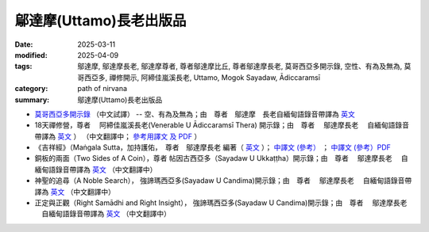 =================================
鄔達摩(Uttamo)長老出版品
=================================

:date: 2025-03-11
:modified: 2025-04-09
:tags: 鄔達摩, 鄔達摩長老, 鄔達摩尊者, 尊者鄔達摩比丘, 尊者鄔達摩長老, 莫哥西亞多開示錄, 空性、有為及無為, 莫哥西亞多, 禪修開示, 阿締佳嵐溪長老, Uttamo, Mogok Sayadaw, Ādiccaramsī 
:category: path of nirvana
:summary: 鄔達摩(Uttamo)長老出版品


- `莫哥西亞多開示錄 <{filename}dhamma-talks-by-mogok-sayadaw-han/content-of-dhamma-talks-by-mogok-sayadaw-han%zh.rst>`__ （中文試譯） -- 空、有為及無為；由　尊者　鄔達摩　長老自緬甸語錄音帶譯為 `英文 <{filename}dhamma-talks-by-mogok-sayadaw/content-of-dhamma-talks-by-mogok-sayadaw%zh.rst>`__ 

- 18天禪修營，尊者　 阿締佳嵐溪長老(Venerable U Ādiccaramsī Thera) 開示錄；由　尊者　 鄔達摩長老 　自緬甸語錄音帶譯為 `英文 <{filename}eighteen-days-in-solitude/content-of-eighteen-days-in-solitude%zh.rst>`__ ） （中文翻譯中； `參考用譯文 及 PDF <{filename}eighteen-days-in-solitude-han/content-of-eighteen-days-in-solitude-han%zh.rst>`__ ） 

- 《吉祥經》（Maṅgala Sutta，加持護佑，　尊者　鄔達摩長老 編著（ `英文 <{filename}protection-with-blessings/content-of-protection-with-blessings%zh.rst>`__ ）； `中譯文 (參考） <{static}/extra/tipitaka/sutta/khuddaka/khuddaka-patha/mangala-uttamo-han-ref.html>`__ ； `中譯文 (參考）PDF <https://github.com/twnanda/doc-pdf-etc/blob/3d2678e5d6ecbc474827ab962efc0313d3d1435b/pdf/mangala-han-ref.pdf>`__

- 銅板的兩面（Two Sides of A Coin），尊者 帖因古西亞多（Sayadaw U Ukkaṭṭha）開示錄；由　尊者　 鄔達摩長老 　自緬甸語錄音帶譯為 `英文 <{filename}dhamma-talks-by-ukkattha-and-candima-sayadaw/content-of-dhamma-talks-by-ukkattha%zh.rst>`__ （中文翻譯中）

- 神聖的追尋（A Noble Search）， 強諦瑪西亞多(Sayadaw U Candima)開示錄；由　尊者　 鄔達摩長老 　自緬甸語錄音帶譯為 `英文 <{filename}dhamma-talks-by-ukkattha-and-candima-sayadaw/content-of-dhamma-talks-by-candima-sayadaw%zh.rst>`__ （中文翻譯中）

- 正定與正觀（Right Samādhi and Right Insight）， 強諦瑪西亞多(Sayadaw U Candima)開示錄；由　尊者　 鄔達摩長老 　自緬甸語錄音帶譯為 `英文 <{filename}dhamma-talks-by-ukkattha-and-candima-sayadaw/content-right-samaadhi-and-right-insight%zh.rst>`__ （中文翻譯中）


..
  04-09 add 18天禪修營
  03-12 add 《吉祥經》中譯文 (參考） 
  2025-03-11 create rst
